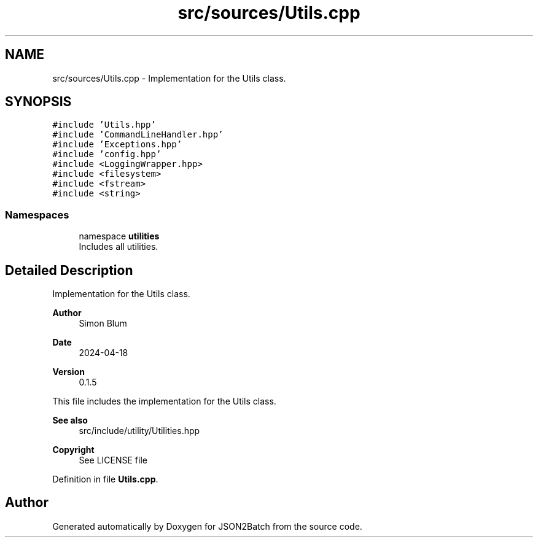 .TH "src/sources/Utils.cpp" 3 "Thu Apr 25 2024 19:43:40" "Version 0.2.1" "JSON2Batch" \" -*- nroff -*-
.ad l
.nh
.SH NAME
src/sources/Utils.cpp \- Implementation for the Utils class\&.  

.SH SYNOPSIS
.br
.PP
\fC#include 'Utils\&.hpp'\fP
.br
\fC#include 'CommandLineHandler\&.hpp'\fP
.br
\fC#include 'Exceptions\&.hpp'\fP
.br
\fC#include 'config\&.hpp'\fP
.br
\fC#include <LoggingWrapper\&.hpp>\fP
.br
\fC#include <filesystem>\fP
.br
\fC#include <fstream>\fP
.br
\fC#include <string>\fP
.br

.SS "Namespaces"

.in +1c
.ti -1c
.RI "namespace \fButilities\fP"
.br
.RI "Includes all utilities\&. "
.in -1c
.SH "Detailed Description"
.PP 
Implementation for the Utils class\&. 


.PP
\fBAuthor\fP
.RS 4
Simon Blum 
.RE
.PP
\fBDate\fP
.RS 4
2024-04-18 
.RE
.PP
\fBVersion\fP
.RS 4
0\&.1\&.5
.RE
.PP
This file includes the implementation for the Utils class\&.
.PP
\fBSee also\fP
.RS 4
src/include/utility/Utilities\&.hpp
.RE
.PP
\fBCopyright\fP
.RS 4
See LICENSE file 
.RE
.PP

.PP
Definition in file \fBUtils\&.cpp\fP\&.
.SH "Author"
.PP 
Generated automatically by Doxygen for JSON2Batch from the source code\&.
